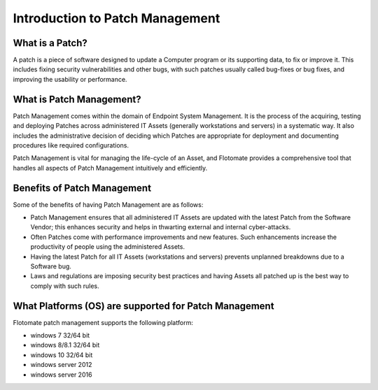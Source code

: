 Introduction to Patch Management
================================

.. _what-is-patch:

What is a Patch?
----------------

A patch is a piece of software designed to update a Computer program
or its supporting data, to fix or improve it. This includes fixing
security vulnerabilities and other bugs, with such patches usually
called bug-fixes or bug fixes, and improving the usability or
performance.

What is Patch Management?
-------------------------

Patch Management comes within the domain of Endpoint System Management.
It is the process of the acquiring, testing and deploying Patches across
administered IT Assets (generally workstations and servers) in a
systematic way. It also includes the administrative decision of deciding
which Patches are appropriate for deployment and documenting procedures
like required configurations.

Patch Management is vital for managing the life-cycle of an Asset, and
Flotomate provides a comprehensive tool that handles all aspects of
Patch Management intuitively and efficiently.

Benefits of Patch Management
----------------------------

Some of the benefits of having Patch Management are as follows:

-  Patch Management ensures that all administered IT Assets are updated
   with the latest Patch from the Software Vendor; this enhances
   security and helps in thwarting external and internal cyber-attacks.

-  Often Patches come with performance improvements and new features.
   Such enhancements increase the productivity of people using the
   administered Assets.

-  Having the latest Patch for all IT Assets (workstations and servers)
   prevents unplanned breakdowns due to a Software bug.

-  Laws and regulations are imposing security best practices and having
   Assets all patched up is the best way to comply with such rules.

What Platforms (OS) are supported for Patch Management
-------------------------------------------------

Flotomate patch management supports the following platform:

- windows 7 32/64 bit
- windows 8/8.1 32/64 bit
- windows 10 32/64 bit
- windows server 2012
- windows server 2016